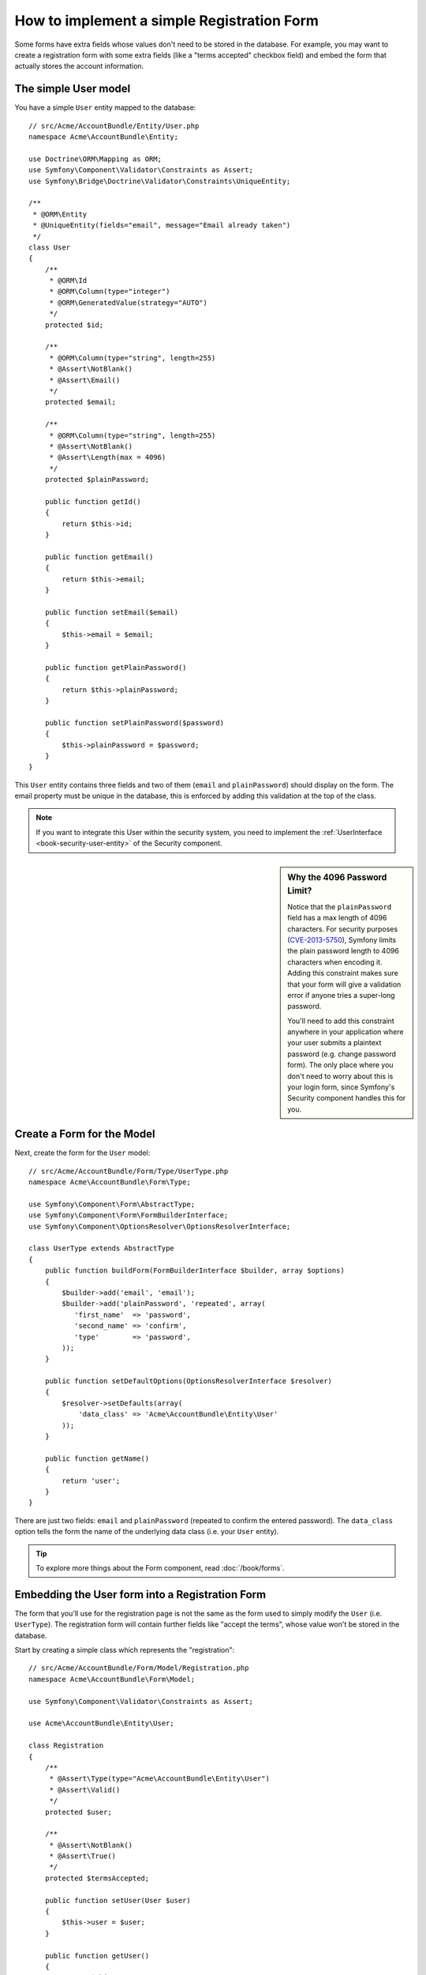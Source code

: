 .. index::
   single: Doctrine; Simple Registration Form
   single: Form; Simple Registration Form

How to implement a simple Registration Form
===========================================

Some forms have extra fields whose values don't need to be stored in the
database. For example, you may want to create a registration form with some
extra fields (like a "terms accepted" checkbox field) and embed the form
that actually stores the account information.

The simple User model
---------------------

You have a simple ``User`` entity mapped to the database::

    // src/Acme/AccountBundle/Entity/User.php
    namespace Acme\AccountBundle\Entity;

    use Doctrine\ORM\Mapping as ORM;
    use Symfony\Component\Validator\Constraints as Assert;
    use Symfony\Bridge\Doctrine\Validator\Constraints\UniqueEntity;

    /**
     * @ORM\Entity
     * @UniqueEntity(fields="email", message="Email already taken")
     */
    class User
    {
        /**
         * @ORM\Id
         * @ORM\Column(type="integer")
         * @ORM\GeneratedValue(strategy="AUTO")
         */
        protected $id;

        /**
         * @ORM\Column(type="string", length=255)
         * @Assert\NotBlank()
         * @Assert\Email()
         */
        protected $email;

        /**
         * @ORM\Column(type="string", length=255)
         * @Assert\NotBlank()
         * @Assert\Length(max = 4096)
         */
        protected $plainPassword;

        public function getId()
        {
            return $this->id;
        }

        public function getEmail()
        {
            return $this->email;
        }

        public function setEmail($email)
        {
            $this->email = $email;
        }

        public function getPlainPassword()
        {
            return $this->plainPassword;
        }

        public function setPlainPassword($password)
        {
            $this->plainPassword = $password;
        }
    }

This ``User`` entity contains three fields and two of them (``email`` and
``plainPassword``) should display on the form. The email property must be unique
in the database, this is enforced by adding this validation at the top of
the class.

.. note::

    If you want to integrate this User within the security system, you need
    to implement the :ref:`UserInterface <book-security-user-entity>` of the
    Security component.

.. _cookbook-registration-password-max:

.. sidebar:: Why the 4096 Password Limit?

    Notice that the ``plainPassword`` field has a max length of 4096 characters.
    For security purposes (`CVE-2013-5750`_), Symfony limits the plain password
    length to 4096 characters when encoding it. Adding this constraint makes
    sure that your form will give a validation error if anyone tries a super-long
    password.

    You'll need to add this constraint anywhere in your application where
    your user submits a plaintext password (e.g. change password form). The
    only place where you don't need to worry about this is your login form,
    since Symfony's Security component handles this for you.

Create a Form for the Model
---------------------------

Next, create the form for the ``User`` model::

    // src/Acme/AccountBundle/Form/Type/UserType.php
    namespace Acme\AccountBundle\Form\Type;

    use Symfony\Component\Form\AbstractType;
    use Symfony\Component\Form\FormBuilderInterface;
    use Symfony\Component\OptionsResolver\OptionsResolverInterface;

    class UserType extends AbstractType
    {
        public function buildForm(FormBuilderInterface $builder, array $options)
        {
            $builder->add('email', 'email');
            $builder->add('plainPassword', 'repeated', array(
               'first_name'  => 'password',
               'second_name' => 'confirm',
               'type'        => 'password',
            ));
        }

        public function setDefaultOptions(OptionsResolverInterface $resolver)
        {
            $resolver->setDefaults(array(
                'data_class' => 'Acme\AccountBundle\Entity\User'
            ));
        }

        public function getName()
        {
            return 'user';
        }
    }

There are just two fields: ``email`` and ``plainPassword`` (repeated to confirm
the entered password). The ``data_class`` option tells the form the name of the
underlying data class (i.e. your ``User`` entity).

.. tip::

    To explore more things about the Form component, read :doc:`/book/forms`.

Embedding the User form into a Registration Form
------------------------------------------------

The form that you'll use for the registration page is not the same as the
form used to simply modify the ``User`` (i.e. ``UserType``). The registration
form will contain further fields like "accept the terms", whose value won't
be stored in the database.

Start by creating a simple class which represents the "registration"::

    // src/Acme/AccountBundle/Form/Model/Registration.php
    namespace Acme\AccountBundle\Form\Model;

    use Symfony\Component\Validator\Constraints as Assert;

    use Acme\AccountBundle\Entity\User;

    class Registration
    {
        /**
         * @Assert\Type(type="Acme\AccountBundle\Entity\User")
         * @Assert\Valid()
         */
        protected $user;

        /**
         * @Assert\NotBlank()
         * @Assert\True()
         */
        protected $termsAccepted;

        public function setUser(User $user)
        {
            $this->user = $user;
        }

        public function getUser()
        {
            return $this->user;
        }

        public function getTermsAccepted()
        {
            return $this->termsAccepted;
        }

        public function setTermsAccepted($termsAccepted)
        {
            $this->termsAccepted = (Boolean) $termsAccepted;
        }
    }

Next, create the form for this ``Registration`` model::

    // src/Acme/AccountBundle/Form/Type/RegistrationType.php
    namespace Acme\AccountBundle\Form\Type;

    use Symfony\Component\Form\AbstractType;
    use Symfony\Component\Form\FormBuilderInterface;

    class RegistrationType extends AbstractType
    {
        public function buildForm(FormBuilderInterface $builder, array $options)
        {
            $builder->add('user', new UserType());
            $builder->add(
                'terms',
                'checkbox',
                array('property_path' => 'termsAccepted')
            );
        }

        public function getName()
        {
            return 'registration';
        }
    }

You don't need to use a special method for embedding the ``UserType`` form.
A form is a field, too - so you can add this like any other field, with the
expectation that the ``Registration.user`` property will hold an instance
of the ``User`` class.

Handling the Form Submission
----------------------------

Next, you need a controller to handle the form. Start by creating a simple
controller for displaying the registration form::

    // src/Acme/AccountBundle/Controller/AccountController.php
    namespace Acme\AccountBundle\Controller;

    use Symfony\Bundle\FrameworkBundle\Controller\Controller;
    use Symfony\Component\HttpFoundation\Response;

    use Acme\AccountBundle\Form\Type\RegistrationType;
    use Acme\AccountBundle\Form\Model\Registration;

    class AccountController extends Controller
    {
        public function registerAction()
        {
            $registration = new Registration();
            $form = $this->createForm(new RegistrationType(), $registration, array(
                'action' => $this->generateUrl('account_create'),
            ));

            return $this->render(
                'AcmeAccountBundle:Account:register.html.twig',
                array('form' => $form->createView())
            );
        }
    }

And its template:

.. code-block:: html+jinja

    {# src/Acme/AccountBundle/Resources/views/Account/register.html.twig #}
    {{ form(form) }}

Next, create the controller which handles the form submission.  This performs
the validation and saves the data into the database::

    public function createAction(Request $request)
    {
        $em = $this->getDoctrine()->getEntityManager();

        $form = $this->createForm(new RegistrationType(), new Registration());

        $form->handleRequest($request);

        if ($form->isValid()) {
            $registration = $form->getData();

            $em->persist($registration->getUser());
            $em->flush();

            return $this->redirect(...);
        }

        return $this->render(
            'AcmeAccountBundle:Account:register.html.twig',
            array('form' => $form->createView())
        );
    }

Add New Routes
--------------

Next, update your routes. If you're placing your routes inside your bundle
(as shown here), don't forget to make sure that the routing file is being
:ref:`imported <routing-include-external-resources>`.

.. configuration-block::

    .. code-block:: yaml

        # src/Acme/AccountBundle/Resources/config/routing.yml
        account_register:
            path:     /register
            defaults: { _controller: AcmeAccountBundle:Account:register }
   
        account_create:
            path:     /register/create
            defaults: { _controller: AcmeAccountBundle:Account:create }

    .. code-block:: xml

        <!-- src/Acme/AccountBundle/Resources/config/routing.xml -->
        <?xml version="1.0" encoding="UTF-8" ?>
        <routes xmlns="http://symfony.com/schema/routing"
            xmlns:xsi="http://www.w3.org/2001/XMLSchema-instance"
            xsi:schemaLocation="http://symfony.com/schema/routing http://symfony.com/schema/routing/routing-1.0.xsd">

            <route id="account_register" path="/register">
                <default key="_controller">AcmeAccountBundle:Account:register</default>
            </route>

            <route id="account_create" path="/register/create">
                <default key="_controller">AcmeAccountBundle:Account:create</default>
            </route>
        </routes>

    .. code-block:: php

        // src/Acme/AccountBundle/Resources/config/routing.php
        use Symfony\Component\Routing\RouteCollection;
        use Symfony\Component\Routing\Route;

        $collection = new RouteCollection();
        $collection->add('account_register', new Route('/register', array(
            '_controller' => 'AcmeAccountBundle:Account:register',
        )));
        $collection->add('account_create', new Route('/register/create', array(
            '_controller' => 'AcmeAccountBundle:Account:create',
        )));

        return $collection;

Update your Database Schema
---------------------------

Of course, since you've added a ``User`` entity during this tutorial, make
sure that your database schema has been updated properly:

.. code-block:: bash

   $ php app/console doctrine:schema:update --force

That's it! Your form now validates, and allows you to save the ``User``
object to the database. The extra ``terms`` checkbox on the ``Registration``
model class is used during validation, but not actually used afterwards when
saving the User to the database.

.. _`CVE-2013-5750`: http://symfony.com/blog/cve-2013-5750-security-issue-in-fosuserbundle-login-form
